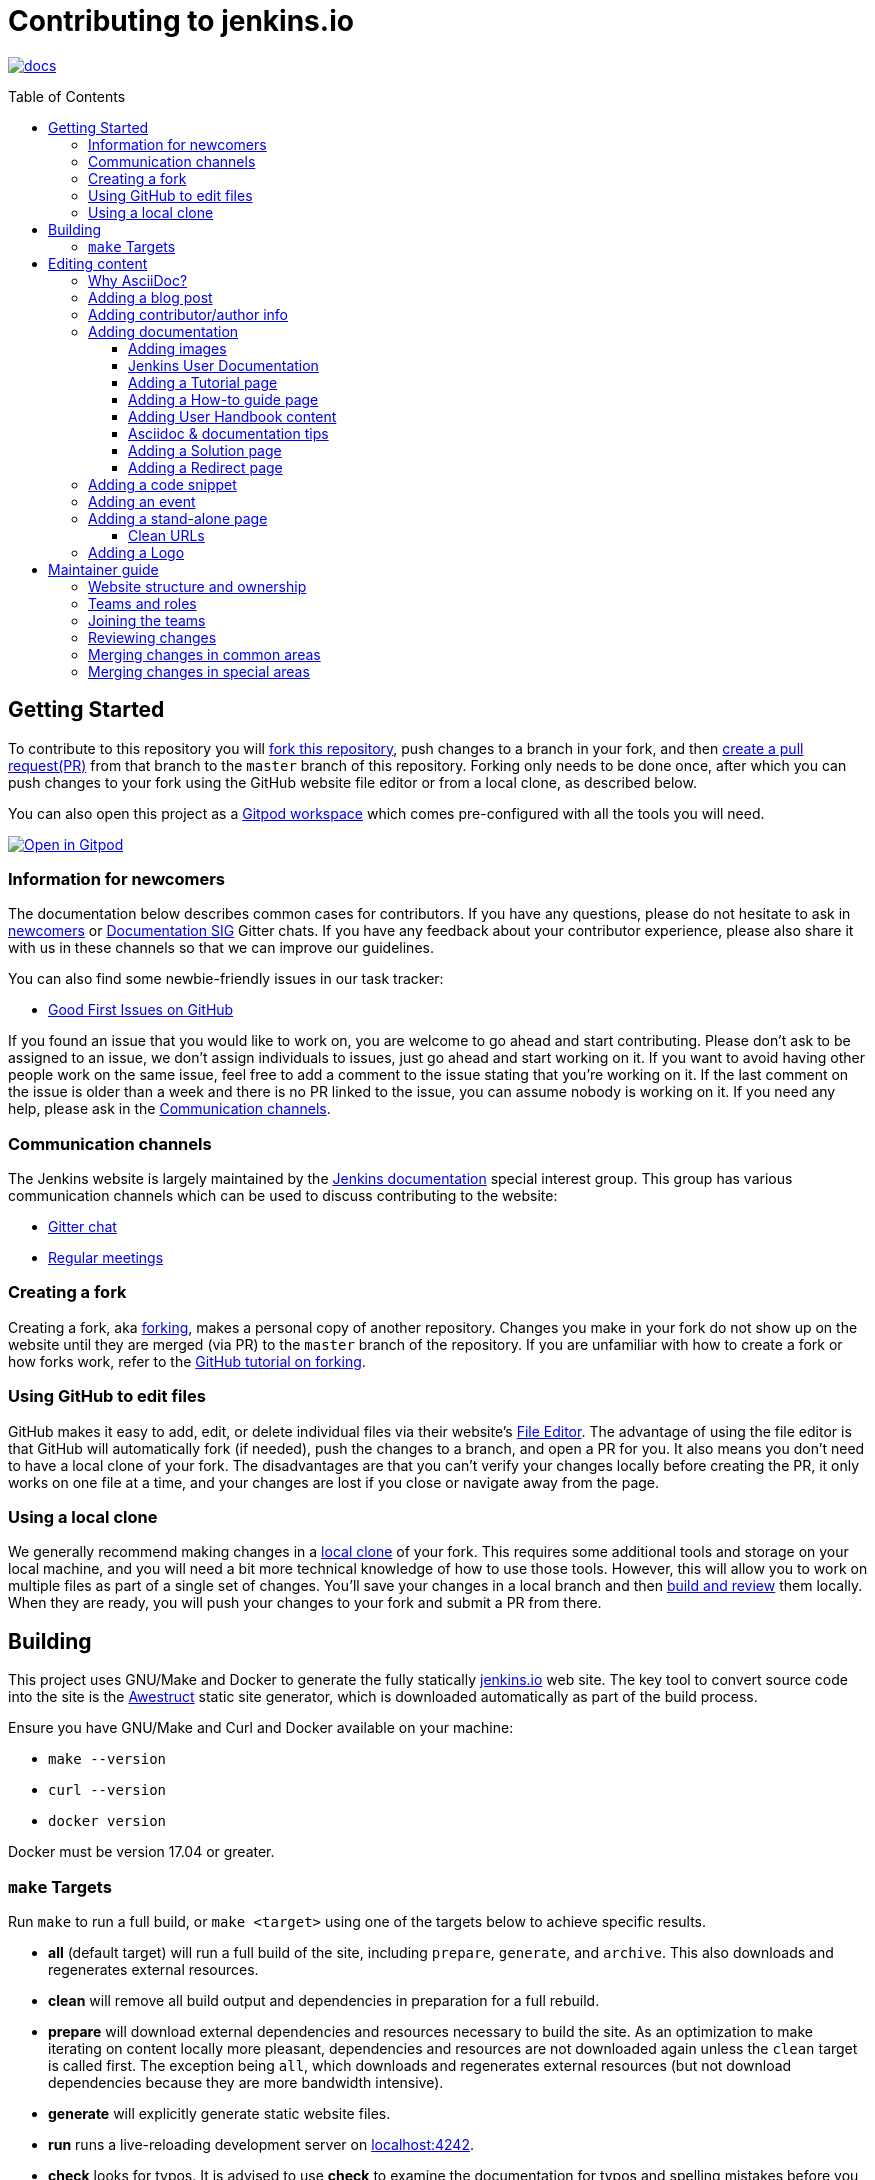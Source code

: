 :toc:
:toc-placement: preamble
:toclevels: 3

= Contributing to jenkins.io

image:https://badges.gitter.im/jenkinsci/docs.svg[link="https://app.gitter.im/#/room/#jenkins/docs:matrix.org"]

toc::[]

== Getting Started

To contribute to this repository you will
link:https://guides.github.com/activities/forking/[fork this repository],
push changes to a branch in your fork, and then
link:https://help.github.com/articles/creating-a-pull-request-from-a-fork/[create a pull request(PR)]
from that branch to the `master` branch of this repository.
Forking only needs to be done once, after which you can push changes to your fork
using the GitHub website file editor or from a local clone, as described below.

You can also open this project as a https://www.gitpod.io/[Gitpod workspace] which comes pre-configured with all the tools you will need.

[link="https://gitpod.io/#https://github.com/jenkins-infra/jenkins.io"]
image::https://gitpod.io/button/open-in-gitpod.svg[Open in Gitpod]


[[newcomers]]
=== Information for newcomers

The documentation below describes common cases for contributors.
If you have any questions, please do not hesitate to ask in link:https://app.gitter.im/#/room/#jenkinsci_newcomer-contributors:gitter.im[newcomers] or link:https://app.gitter.im/#/room/#jenkins/docs:matrix.org[Documentation SIG] Gitter chats.
If you have any feedback about your contributor experience, please also share it with us in these channels so that we can improve our guidelines.

You can also find some newbie-friendly issues in our task tracker:

* link:https://github.com/jenkins-infra/jenkins.io/issues?q=is%3Aissue+is%3Aopen+label%3A%22good+first+issue%22[Good First Issues on GitHub]

If you found an issue that you would like to work on, you are welcome to go ahead and start contributing.
Please don't ask to be assigned to an issue, we don't assign individuals to issues, just go ahead and start working on it.
If you want to avoid having other people work on the same issue, feel free to add a comment to the issue stating that you're working on it.
If the last comment on the issue is older than a week and there is no PR linked to the issue, you can assume nobody is working on it.
If you need any help, please ask in the xref:contacts[].

[[contacts]]
=== Communication channels

The Jenkins website is largely maintained by the link:https://jenkins.io/sigs/docs/[Jenkins documentation] special interest group.
This group has various communication channels which can be used to discuss contributing to the website:

* link:https://app.gitter.im/#/room/#jenkins/docs:matrix.org[Gitter chat]
* link:https://jenkins.io/sigs/docs/#meetings[Regular meetings]

[[forking]]
=== Creating a fork

Creating a fork, aka link:https://guides.github.com/activities/forking/[forking], makes a personal copy of another repository.
Changes you make in your fork do not show up on the website until they are merged (via PR) to the `master` branch of the repository.
If you are unfamiliar with how to create a fork or how forks work, refer to the link:https://guides.github.com/activities/forking/[GitHub tutorial on forking].

=== Using GitHub to edit files

GitHub makes it easy to add, edit, or delete individual files via their website's link:https://help.github.com/articles/editing-files-in-your-repository/[File Editor].
The advantage of using the file editor is that GitHub will automatically fork (if needed), push the changes to a branch, and open a PR for you.
It also means you don't need to have a local clone of your fork.
The disadvantages are that you can't verify your changes locally before creating the PR, it only works on one file at a time, and your changes are lost if you close or navigate away from the page.

=== Using a local clone

We generally recommend making changes in a link:https://help.github.com/articles/cloning-a-repository-from-github/[local clone] of your fork.
This requires some additional tools and storage on your local machine, and you will need a bit more technical knowledge of how to use those tools.
However, this will allow you to work on multiple files as part of a single set of changes.
You'll save your changes in a local branch and then <<building, build and review>> them locally.
When they are ready, you will push your changes to your fork and submit a PR from there.

== Building

This project uses GNU/Make and Docker to generate the fully statically link:https://jenkins.io[jenkins.io] web site.
The key tool to convert source code into the site is the link:https://github.com/awestruct/awestruct[Awestruct] static site generator, which is downloaded automatically as part of the build process.

Ensure you have GNU/Make and Curl and Docker available on your machine:

* `make --version`
* `curl --version`
* `docker version`

Docker must be version 17.04 or greater.

[[make-targets]]
=== `make` Targets

Run `make` to run a full build, or `make <target>` using one of the targets below to achieve specific results.

* *all* (default target) will run a full build of the site, including `prepare`, `generate`, and `archive`.
This also downloads and regenerates external resources.
* *clean* will remove all build output and dependencies in preparation for a full rebuild.
* *prepare* will download external dependencies and resources necessary to build the site.
As an optimization to make iterating on content locally more pleasant, dependencies and resources are not downloaded again unless the `clean` target is called first.
The exception being `all`, which downloads and regenerates external resources (but not download dependencies because they are more bandwidth intensive).
* *generate* will explicitly generate static website files.
* *run* runs a live-reloading development server on link:http://localhost:4242/[localhost:4242].
* *check* looks for typos.
It is advised to use *check* to examine the documentation for typos and spelling mistakes before you submit a PR.

== Editing content

The majority of what is considered "legacy" content is almost entirely under `content/blog`.
These files represent the structure around the date the original stories were written in Drupal.

Most content on this site is written up in the AsciiDoc markup language.

[#why-asciidoc]
==== Why AsciiDoc?

Generally speaking, all documentation should be written in link:https://asciidoctor.org/docs/what-is-asciidoc/[AsciiDoc].
While most open source contributors are familiar with link:https://en.wikipedia.org/wiki/Markdown[Markdown], it has limitations that make writing in-depth documentation with it problematic.
Markdown, as opposed to link:https://guides.github.com/features/mastering-markdown/[GitHub flavored Markdown], does not have support for denoting what language source code might be written in.
AsciiDoc supports this natively with the "source code" block:

[source, asciidoc]
-----
[source, asciidoc]
----
This is where I would _cite_ some highlighted AsciiDoc code.
----
-----

AsciiDoc has a number of other features that make authoring documentation easier, such as "link:https://asciidoctor.org/docs/asciidoc-syntax-quick-reference/#admon-bl[admonition blocks]", which help call out specific sections, including:

[source, asciidoc]
----
NOTE: This is a notice that you should pay attention to!

CAUTION: This is a common mistake!
----

Becomes:

NOTE: This is a notice that you should pay attention to!

CAUTION: This is a common mistake!


There are too many other helpful macros and formatting options to list here, so we recommended that you refer to the link:https://asciidoctor.org/docs/asciidoc-syntax-quick-reference[quick reference] to become more familiar with what is available.

=== Adding a blog post

To add a new blog post, create a new file ending in **.adoc** (for link:https://asciidoctor.org[Asciidoctor]) in the appropriate `content/blog/<year>/<month>` directory with the full date and a *lowercase* title for your post.
For example, if you're writing a post that you want to title "Hello World" on January 1st, 1970, you would create the file: `content/blog/1970/01/1970-01-01-hello-world.adoc`.

In that file you need to enter some meta-data in the following format:

.1970-01-01-hello-world.adoc
[source,yaml]
----
---
layout: post
title: "Hello World!"
tags:
- jenkins
- timetravel
author: yourgithubname
description: "Short summary for search engines and social media" # optional
opengraph:
  image: /images/folder/icon.png # optional
note: "Here you can mention that this is a guest post" # optional
---
----

This section is referred to as the link:https://jekyllrb.com/docs/frontmatter/[front matter].
The `layout` attribute tells the rendering engine to use the "post" layout.
`title` will be the displayed title of the post.

`tags` are descriptive terms for this post.
They can be used to search for all posts for a specific subject, such as "tutorials" or "plugins".
Tags must contain only numbers and lowercase letters.
Tags must not contain spaces.
Tags should be short, generally one or two words.
Tags containing multiple words should squash all the words together, as in "continuousdelivery" or "jenkinsworld2017".
Dashes are allowed but should be avoided unless describing a topic that contains dashes, such as a plugin name that contains dashes.
To see tags people have used before:

[source,sh]
----
egrep -h '^- [^ ]+$' content/blog/*/*/*.adoc | sort | uniq -c
----

The `author` attribute will map your GitHub name to author information which will be displayed in the blogpost.
If this is your first time adding a blog post, please create an author file as documented in the section below.
Once your author file is defined, you can return to your blog post file (`1970-01-01-hello-world.adoc`), finish creating the "front matter" and then write your blog post!

Images for blog posts should be placed in subdirectories of the `content/images/post-images/` directory.
If a blog post is describing "feature-x" then the images might be in `content/images/post-images/feature-x/`.

The `opengraph` section is optional.
It allows you to define a preview of the article for social media.
The `image` attribute should be a PNG or JPEG image with more than 200px in each dimension and preferred aspect ratio about 2:1.
For more information, refer to the documentation for link:https://developers.facebook.com/docs/sharing/webmasters/images/[Facebook], and link:https://developer.twitter.com/en/docs/tweets/optimize-with-cards/overview/summary-card-with-large-image.html[Twitter].

The `note` is shown as a note at the top of the post, but is omitted from the post summary on the blog front page.
It is intended for identifying posts by guest authors and posts that were also published somewhere else.

Once you have everything ready, you may link:https://help.github.com/articles/creating-a-pull-request/[create a PR] containing your additions.

TIP: If you're unfamiliar with the AsciiDoc syntax, refer to this link:https://asciidoctor.org/docs/asciidoc-syntax-quick-reference/[handy quick reference guide].

=== Adding contributor/author info

Contributor info may be needed to create a blogpost, but it is also used in other locations to reference contributors, such as GSoC projects or SIG pages.

Please also create a "contributor" file in `content/_data/authors/` with the file named `yourgithubname.adoc`.
The format of this file should be:

.yourgithubname.adoc
[source, asciidoc]
----
---
name: "Your Display Name"
twitter: meontwitter
github: yourgithubname
---

This is an *AsciiDoc* formatted bio, but it is completely optional!
---
----

Only the `name:` and `github:` sections are mandatory.

You may also add an avatar image file for yourself in `content/images/avatars/` with the file named `yourgithubname.jpg`.
You can use an image file with one of the following extensions: `.bmp`, `.gif`, `.ico`, `.jpg`, `.jpeg`, `.png`, `.svg`.
The image should be square (e.g. 400x400 pixels) to render properly.

=== Adding documentation

This repository holds the central documentation for the Jenkins project, which
can be broken down into three categories:

. *Jenkins User Documentation:* For people who want to _use_ Jenkins's existing functionality and plugin features.
The documentation model that the content is based on is described in Michael Nicholson's blog post "link:https://www.divio.com/blog/beginners_guide_to_documentation/[Beginner's Guide to Documentation: Here's What You Need to Know]".
Refer to the <<jenkins-user-documentation,Jenkins User Documentation>> section below for details on how this content is structured.
. *Extend Jenkins Documentation:* This documentation is for people who want to _extend_ the functionality of Jenkins by developing their own Jenkins plugins.
Like the Jenkins User Documentation (above), the content is based on the same link:https://www.divio.com/blog/beginners_guide_to_documentation/[documentation model].
The content for this set of documentation is written up as a combination of `.haml` and `.adoc` files located in the link:content/doc/developer[`content/doc/developer/`] directory.
Read more about adding pages to this documentation in <<adding-a-stand-alone-page,Adding a stand-alone-page>>.
. *Solution pages:* Topic-specific destination pages providing a high-level overview of a topic with links into getting started guides, handbook chapters, relevant plugins, and multimedia related to the topic.
Be aware that some of this content might already be present in the Jenkins User / Extend Jenkins Documentation.

The documentation pages can use the same metadata (`title`, `description`, `opengraph:image`) as blog posts.

==== Adding images

When you add screenshots or images to documentation, there are methods to ensure that the images are focused, clear, and useful to the reader:

* *Use consistent screen dimensions:* Screenshots captured within a specific range of dimensions provide consistency for both quality and the user experience.
Keep screenshots between 1024 x 768 - 1440 x 900 so that displays of any size render images properly. 
+
Several browsers offer a native way to adjust screen size and zoom percentage:
+
** link:https://developer.chrome.com/docs/devtools/device-mode/[Google Chrome]
** link:https://firefox-source-docs.mozilla.org/devtools-user/responsive_design_mode/[Mozilla Firefox]
** link:https://www.browserstack.com/guide/enable-responsive-design-mode-in-safari-and-firefox[Safari]

* *Focus the screenshot's coverage:* Focusing the screenshot on the relevant content, and _necessary_ context, helps keep the screenshot relevant.
If the image requires additional screen content to provide the proper context, be sure to include that information in the screenshot.

* *Compress all images*: Before adding the image, you must compress the image using something like link:https://compressor.io/[compressor.io] or link:https://www.toptal.com/developers/pngcrush/[PNG Crush].
Compressing the image is important, as this reduces the size of the image while retaining quality.

* *Be sure to use the correct macro:* There are two different link:https://docs.asciidoctor.org/asciidoc/latest/macros/images/[image macros] in Asciidoc:

** `image:` is used for inline images.
For example, under the link:https://www.jenkins.io/doc/book/using/using-jmeter-with-jenkins/#install-the-performance-plugin[Performance plugin instructions], the first image is formatted as: `image:jmeter/jmeter-00.png`
** `image::` is used for block images, where the image should be a stand alone element on the page.  
For example, in a link:https://www.jenkins.io/blog/2023/03/03/miniJen-is-alive/#hardware[recent blog post] the various board images are formatted as: `image::/images/post-images/2023/03/03/2023-03-03-miniJen-is-alive/NanoPi_R5S-01B.png[NanoPi R5S pic from the manufacturer,500]`
+
The block image macro (`image::`) adds a background/canvas to the image, so if the image is smaller, the extended background will be displayed on the page. 

* *Provide alt text for all images:* Alt text for images increases the accessibility of Jenkins documentation.
link:https://docs.asciidoctor.org/asciidoc/latest/macros/images/[Asciidoc] can handle full sentence structure and formatting for alt text.
Descriptive alt text is crucial for screen readers, as they provide as much clarity as possible.

==== Jenkins User Documentation

The Jenkins User Documentation consists of the following parts:

* *Tutorials:* These are step-by-step guides that teach users, relatively new to Continuous Integration (CI) / Continuous Delivery (CD), concepts about how to implement their project (of a particular tech stack) in Jenkins.
A tutorial's content is based on the "tutorial" description in Michael Nicholson's blog post "link:https://www.divio.com/blog/beginners_guide_to_documentation/[Beginner's Guide to Documentation: Here's What You Need to Know]".
Read more about <<adding-a-tutorial-page,Adding a Tutorial page>>.
* *How-to guides:* These are short guides consisting of procedures to get the reader started with specific/common use-case scenarios.
They could also be guides that assist with overcoming commonly encountered issues - thereby behaving as a form of knowledgebase article.
A how-to guide's content goes beyond the more general scope of a topic in the User Handbook, but these guides do not hand-hold or teach the reader using very specific scenarios, such as forking a given repo, as the *Tutorials* do.
A how-to guide's content is based on the "how-to guide" description in Michael Nicholson's blog post "link:https://www.divio.com/blog/beginners_guide_to_documentation/[Beginner's Guide to Documentation: Here's What You Need to Know]".
While there are currently no "how-to guides", this section will be added when good candidate guides arise.
* *User Handbook:* Rich and in-depth documentation, separated into chapters, each of which covers a given topic/feature of Jenkins.
This is conceptually and structurally similar to the link:https://www.freebsd.org/doc/en_US.ISO8859-1/books/handbook/[FreeBSD Handbook].
The User Handbook covers the fundamentals on how to use Jenkins, as well as content which is not explained in the *Tutorials* or *How-to Guides*.
This content is based predominantly on the "technical reference" description in Michael Nicholson's blog post "link:https://www.divio.com/blog/beginners_guide_to_documentation/[Beginner's Guide to Documentation: Here's What You Need to Know]", with appropriate "discussion" (background/overview material) and general "how-to guide" (specific to the chapter/topic in question) material.
Read more about <<adding-user-handbook-content,Adding User Handbook content>>.
* *Resources:*
** The Pipeline Syntax Reference is a link to the published link:content/doc/book/pipeline/syntax.adoc[syntax.adoc] reference page in the *User Handbook*.
** The Pipeline Steps Reference consists of Asciidoc files which are auto-generated from content within the relevant Pipeline plugin source code.
Therefore, to contribute to this content, you must edit the relevant plugin's source code.
* *Recent Tutorial Blog Posts:* These are a list of the most recently published blog posts presented as tutorials (and tagged with the *tutorial* tag).
* *Guided Tour (Deprecated):* This part of the documentation is being decommissioned in favor of the *Tutorials* and *How-to guides* parts, both of which focus more on teaching how to use Jenkins or helping with specific use-cases.
** Once all the content from the *Guided Tour* is sufficiently captured in those other parts, this part will be removed.
Unless existing content in the *Guided Tour* needs to be updated because it is incorrect or misleading (perhaps as a result of a Jenkins update), avoid making additional contributions to this part.

==== Adding a Tutorial page

A tutorial is presented on its own page, each of which is written up as an `.adoc` file located in the link:content/doc/tutorials[`content/doc/tutorials/`] directory.
If an `.adoc` file name begins with a underscore (e.g. link:content/doc/tutorials/_prerequisites.adoc[`content/doc/tutorials/_prerequisites.adoc`]), this means that the content is used as an link:https://asciidoctor.org/docs/asciidoc-syntax-quick-reference/#include-files[Asciidoc inclusion] on another page.

==== Adding a How-to guide page

This section will be completed when the first (or first set of) "how-to guides" are written.

==== Adding User Handbook content

The different chapters for the Handbook are located in the link:content/doc/book[`content/doc/book/`] directory.

To add a chapter:

. Add a new subdirectory, within this directory, whose name reflects your chapter title.
. Specify this subdirectory's name as a new entry in the link:content/doc/book/_book.yml[`content/doc/book/_book.yml`] file.
The position of the entry in this file determines the order in which the chapter appears in the User Handbook.
. Create an `index.adoc` file within the subdirectory you created above.
Feel free to copy another chapter's `index.adoc` content as a template/starting point.
The content on this page should be an overview ("discussion" material) about the subject of this chapter, such as some big new Jenkins feature. 
* Once you do this, the chapters will automatically surface on the User Handbook home page (provided by link:content/doc/book/index.html.haml[`content/doc/book/index.html.haml`]), which will automatically appear link:https://jenkins.io/doc/book/[on the handbook index page] and in the TOC on the left of this page when accepted. 

After you add some topics to this chapter page, as well as additional pages of topics within a chapter as described below, we recommend that you link to these topics from within the overview to help readers find this information.

To add a page ("section") within a chapter:

. Within the relevant chapter subdirectory, create a new `.adoc` file whose name reflects your page title.
You can copy another section's `.adoc` content as a template/starting point.
. Specify this `.adoc` file's name as a new entry in a `_chapter.yml` file within this directory.
You can copy an empty `_chapter.yml` file from another subdirectory/chapter such as the `glossary` directory.
The position of the entry in this file determines the order in which the page appears within the chapter.
* Once you do this, the pages automatically surface on the User Handbook home page (provided by link:content/doc/book/index.html.haml[`content/doc/book/index.html.haml`]), which will automatically appear link:https://jenkins.io/doc/book/[on the handbook index page], and the TOC on the left of this page when accepted.

The content on this page should be predominantly "reference" material about the subject, such as more detailed information about a specific aspect of the big new feature.
These pages may contain appropriate "discussion" - and "how-to guide"- like material, such as overviews and procedures, relevant to the subject to make the content more useful.

==== Asciidoc & documentation tips

When adding text, use a link:https://asciidoctor.org/docs/asciidoc-recommended-practices/#one-sentence-per-line[sentence per line] style.
Asciidoc does not treat wrapped lines in text as hard line breaks when rendered on the page.
This provides several advantages to the creation, modification, and review of documentation.

----
The sentence per line style makes it easier to read text contributions.
Otherwise, sentences are broken up over multiple lines or multiple sentences are combined into one line.
This also prevents text reflows, making it easier for users to apply suggestions and changes from feedback.
----

When writing user handbook documentation, use the present tense as much as possible.
Focusing on present tense provides readers with documentation where they are performing the actions as they read.
This makes the text more active and encourages more user interaction with the documentation.
Use future tense only when it is necessary.

Ensure that the information you're providing has been tested, verified, and is correct.
In addition, be sure to provide sample output when providing commands or code.

Make sure you use the correct terminology from the link:https://www.jenkins.io/doc/book/glossary/[Jenkins glossary].
We have been working on updating the terminology throughout Jenkins documentation to align with the link:/sigs/advocacy-and-outreach/#inclusive-naming[inclusive naming initiative].

IMPORTANT: There are *necessary* exceptions in the documentation, such as internal class names that have been retained for compatibility and UI labels that have not been updated yet.
For example, the changelog for link:/changelog/#v2.396[Jenkins weekly 2.396] includes a bug fix with a such an exception.

==== Adding a Solution page

Solution pages are somewhat *special* because they are generally not AsciiDoc files, but rather link:http://haml.info[Haml] templates.
All the solution pages are located in the link:content/solutions[`content/solutions/`] directory hierarchy, with some data provided for the solution pages in link:content/_data/solutions[`content/_data/solutions/`].

IMPORTANT: The naming of a solution page template (`pipeline.html.haml`) must match the data file in `content/_data/solutions`, e.g. `pipeline.yml`

New solution pages should help guide a reader to documentation and resources about a very specific topic, or use-case, on Jenkins.
How specific/niche the solution pages should be requires a bit of judgement.
For example, "Jenkins for Visual {cpp}" is probably too niche to fill out a page with a rich set of plugins, presentations and links to documentation.
However, a "Jenkins for C/{cpp}" page would still be relatively specific, but could easily include a section for Visual {cpp}/Windows specific content.

==== Adding a Redirect page

Sometimes we need a page in the site that automatically redirects us to another page.
Common cases for a page redirect include:

Links from core or a plugin to commonly requested information::
The Jenkins 'reverse proxy configuration' page or the 'How to report an issue' page.
Jenkins includes a hyperlink to a specific `jenkins.io` page and the `jenkins.io` page redirects to the preferred location.
The preferred location can be changed without modifying the software that includes the hyperlink.

Page replacement or removal::
Sometimes a page needs to be moved or removed.
When the user opens the moved page, the redirect automatically opens the new location.
When the user opens a removed page, the redirect can take them to a different location or to the `/404/index.html` "not found" page

Redirects are implemented with a `layout: redirect` and the property `redirect_url` assigned the URL to the destination of the redirect.
Redirects can be placed in any of the content locations, like `projects/` or `docs/`.
Redirects that need a shorter link are created by convention in the `content/redirect/` folder

Oleg Nenashev has provided a link:https://youtu.be/-cGeb2wtg4I[brief video tutorial] that shows how to create and test a redirect with `jenkins.io`.

=== Adding a code snippet

As mentioned previously in <<#why-asciidoc>>, AsciiDoc supports "source code" blocks which are implemented using the following syntax:

[source, asciidoc]
-----
[source, bash]
----
Source code in bash here.
----
-----

In this example `bash` is the name of the language used.
Replace the second value with the name of the language used in your code snippet accordingly.

It is good practice to adhere to this syntax when adding code snippets to the site.
For further examples of AsciiDoc source blocks, refer to the link:https://docs.asciidoctor.org/asciidoc/latest/verbatim/source-blocks/[AsciiDoc Source Code Blocks Reference].

=== Adding an event

To add an event to the Jenkins event calendar, create a file in the `https://github.com/jenkins-infra/jenkins.io/tree/master/content/_data/events[content/_data/events/]` folder of this repo.

To create a file in this folder using the GitHub web editor, link:https://github.com/jenkins-infra/jenkins.io/new/master/content/_data/events[open this page in a new tab].

Name the file using the pattern `<DATE>-<CITY><OPTIONAL_ID>.adoc`:

* *DATE:*
  The date of the event written as `YYYY-MM-DD`.
  For a multi-day event, use the starting day.
* *CITY:*
  The name of the city in lowercase letters without modifiers/accents
  (only the characters "a-z") and using dashes instead of spaces.
  For an online JAM, the city name should be "online".
* *OPTIONAL_ID:*
  If there is more than one event in the same city on a specific day,
  add an OPTIONAL_ID as a dash and a number (1-9).

Examples: `content/_data/events/2017-08-28-munchen.adoc`, `content/_data/events/2016-12-01-san-francisco-1.adoc`, `content/_data/events/2019-12-01-online-meetup.adoc`

Then, in that file put the following:

[source, asciidoc]
----
---
title: "<EVENT_NAME>"
location: "<LOCATION>"
date: "<DATE_TIME>"
link: "<LINK>"
---

<DESCRIPTION>
----

* *EVENT_NAME:* The name of the event.  
Note, this is not the _subject_ of the event, but the _name_. Examples: "Seattle JAM", "DevOps World 2022".
Basically, take a look at the events list on link:https://jenkins.io/events/[] as though you were trying to choose events you would go to. 
"August JAM" is not specific enough, but "DevOps World 2022" is.
* *LOCATION:* Location of the meetup. The recommended format is `CITY, COUNTRY`, e.g. "Seattle, USA" or "Paris, France".
States may be specified if needed.
Use "Online" for online events like link:https://www.meetup.com/Jenkins-online-meetup/[Jenkins Online Meetup].
* *DATE_TIME:* The date and time of the event in the format: `YYYY-MM-DDTHH:MM:00`.
The time should be when the event occurs in the local time zone and always using 24-hour format.
For online JAMs, use Pacific time.
* *LINK:* A link to a page with more event information.
* *DESCRIPTION:* A description of the event in Asciidoc format.
This may include the name and bio of the speakers, the subjects to be presented, links to related content, or any other information that seems relevant.
** The description may be written in a local language for the event, and using any unicode characters desired.
If not written in a language understood by the submitter of the event, the submitter must do due diligence to make sure that what is being posted is appropriate content - either by asking someone for help or using translation software.

Examples:

.content/_data/events/2017-08-28-san-francisco.adoc
[source, asciidoc]
----
---
name: "Jenkins World 2017"
date: "2017-08-28T09:00:00"
link: "https://www.cvent.com/events/jenkins-world-2017/event-summary-1d623ea19a4a4af58e9a207ff0f020db.aspx"
---

Jenkins World is THE event for everything Jenkins - community, CloudBees, ecosystem, and DevOps.
----

.content/_data/events/2017-06-13-seattle.adoc
[source, asciidoc]
----
---
title: "Seattle JAM"
date: "2017-06-13T18:00:00"
link: "https://www.meetup.com/Seattle-Jenkins-Area-Meetup/events/240428203/"
---

Zero to Continuous Delivery with Jenkins Blue Ocean

Presenter: Kohsuke Kawaguchi
----

If using the GitHub UI to create this file, commit the file using the *Create a new branch for this commit and start a pull request* option.
If working via a local clone, commit the change, push to a branch, and start a PR as usual.

=== Adding a stand-alone page

Encouraged formats:

* link:https://asciidoctor.org[Asciidoctor] for basic content creation.
** link:https://asciidoctor.org/docs/asciidoc-syntax-quick-reference/[AsciiDoc syntax quick reference]
* link:http://haml.info[Haml] for more advanced/custom page creation.
** link:http://haml.info/docs/yardoc/file.REFERENCE.html[Haml syntax reference]

Adding a new page is as easy as adding a new file to the link:content/[`content/`] directory.
Remember that the filename you choose *will be the URL of your page*, so ensure you have a *lowercase* and useful filename.

The link:content/index.html.haml[`content/index.html.haml`] page is one such example of a special-case, standalone page.

==== Clean URLs

To have a clean URL such as "https://jenkins.io/my-clean-url", you would need to create a directory with your content in it.
Using the above example, I would create the directory `content/my-clean-url` and if I were creating an Asciidoc file, I would then create the file `content/my-clean-url/index.adoc`.
(Advanced Haml users would create `content/my-clean-url/index.html.haml`).

=== Adding a Logo

To add a new logo, submit a PR, adding a new metadata `.yml` file in `content/_data/logo` and a new directory containing the logo assets into `content/images/logos/`.

Logo requirements:

* All submitted images are licensed under the link:https://creativecommons.org/licenses/by-sa/3.0/[Creative Commons Attribution-ShareAlike 3.0 Unported License].
* At least two images are needed: full-size PNG and another PNG that has a 256px height.
** Images should not contain the "Jenkins" or other text in the bottom like you may see on stickers.
We publish only logos on the site, text can be added in credits.
** It is recommended to add PNGs without background.
** PNGs should be losslessly optimized using special tools for that, such as link:https://pmt.sourceforge.io/pngcrush/[pngcrush].
* SVG or other vector formats can be added to the image. 

Each logo is identified by a unique ID, such as `imageId`.
All images should be stored in a `content/images/logos/${imageId}`.
The metadata file for the image would be `content/_data/logo/${imageId}`.
An example of such a metadata file is:

```yaml
---
name: 'My Jenkins'
url: 'logos/${imageId}/${imageId}.png'
url_256: 'logos/${imageId}/256.png'
vector: 'logos/${imageId}/${imageId}.svg'
credit: 'Your Name'
credit_url: 'https://twitter.com/yourtwitteraccount'
```
== Maintainer guide

This section contains information for contributors who are interested to help with the Jenkins website maintenance.

=== Website structure and ownership

The Jenkins website hosts various content: user and developer documentation, blog, governance materials, pages for special interest groups and sub-projects, etc.
This information is maintained by multiple teams.
Ownership domains are also defined in the link:/.github/CODEOWNERS[CODEOWNERS] file.
Note that this file might be out of date or missing some entries, so common sense there applies.

Notable special areas:

* link:https://jenkins.io/project[Governance documents] - Managed by the link:https://www.jenkins.io/project/board/#current-board-members[Governance Board]
* Jenkins core changelogs - Managed by the link:https://github.com/jenkinsci/jenkins/blob/master/docs/MAINTAINERS.adoc#roles[Jenkins core maintainers]
* Security pages and advisories under `jenkins.io/security/` - Managed by the link:https://www.jenkins.io/security/team/[Jenkins Security Team]
* Event pages under `jenkins.io/events/` - Managed by event organizers, link:https://www.jenkins.io/sigs/advocacy-and-outreach/[Advocacy and Outreach SIG] and the link:https://www.jenkins.io/project/team-leads/#events[Jenkins Events Officer]
* SIG and sub-project pages - Managed by teams

Areas not in this file are considered as _common areas_ and maintained by teams listed below.

=== Teams and roles

There are 2 teams which maintain the majority of the website content except special areas:

* link:https://github.com/orgs/jenkins-infra/teams/jenkins-io-triage[Triage] team which performs triage and reviews the submitted issues and PRs.
* link:https://github.com/orgs/jenkins-infra/teams/copy-editors[Copy Editors] team which, in addition to reviews and triage, has permissions to copy-edit and merge submitted changes.

Both teams operate under the umbrella of link:https://www.jenkins.io/sigs/docs/[Jenkins Documentation Special Interest Group] led by the link:https://www.jenkins.io/project/team-leads/#documentation[Documentation Officer].

=== Joining the teams

If you are interested in joining the Triage or Copy Editors team, you can request membership in the link:https://groups.google.com/d/forum/jenkinsci-dev[Jenkins Developer mailing list] or in the link:https://www.jenkins.io/sigs/docs/[Documentation SIG channels].
The request will be processed and discussed by the community, and then the link:https://www.jenkins.io/project/team-leads/#documentation[documentation officer] will make a decision.

Eligibility requirements:

* Membership in both teams requires a track of contributions to the Jenkins website and/or documentation.
_Triage_ team is effectively an onboarding team for contributors interested in becoming copy editors, and this team has a low entry bar.
* Applicants to the _Copy Editors_ team should have a signed link:https://github.com/jenkinsci/infra-cla[Contributor License Agreement].

[[reviewing]]
=== Reviewing changes

There are many PRs being submitted to jenkins.io every week.
Reviews are driven by the community, and any contributions are always welcome.
Reviews may take some time depending on availability of contributors.

Some tips for contributors:

* PRs are open to public, and any GitHub user can review changes and provide feedback.
If you are interested to review changes, please just do so (and thanks in advance!). 
No special permissions are needed.
* If you need help with reviews for documentation changes, you can ask in the link:https://app.gitter.im/#/room/#jenkins/docs:matrix.org[Documentation SIG Gitter channel].

[[merging-common]]
=== Merging changes in common areas

Common area process applies when there is no special ownership or process defined.
PRs to common areas can be merged by any _Copy Editor_ once all of the following apply:

* Conversations in the PR are completed OR it is explicit that a reviewer does not block the change (often indicated by line comments attached to an approving PR review, or by using the term "nit", from "nit-picking")
* There are enough approvals
** For trivial changes (typo fixes, minor improvements) - 1 approval from a _Copy Editor_
** For major changes - at least 2 approvals from reviewers.

[[merging-special-areas]]
=== Merging changes in special areas

Special areas are managed by their owners.
_Copy Editors_ should not merge substantial changes in these areas unless they get explicit sign-off from owners identified in the link:/.github/CODEOWNERS[CODEOWNERS].
Minor changes like typo fixes might be integrated by _Copy Editors_.
